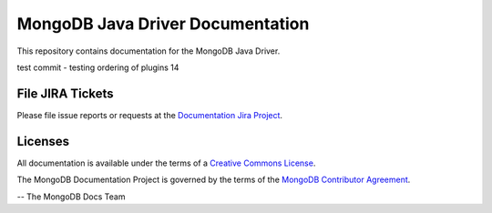 =================================
MongoDB Java Driver Documentation
=================================

This repository contains documentation for the MongoDB Java Driver.

test commit - testing ordering of plugins 14


File JIRA Tickets
-----------------

Please file issue reports or requests at the `Documentation Jira Project
<https://jira.mongodb.org/browse/DOCS>`_.

Licenses
--------

All documentation is available under the terms of a `Creative Commons
License <https://creativecommons.org/licenses/by-nc-sa/3.0/>`_.

The MongoDB Documentation Project is governed by the terms of the
`MongoDB Contributor Agreement
<https://www.mongodb.com/legal/contributor-agreement>`_.

-- The MongoDB Docs Team

